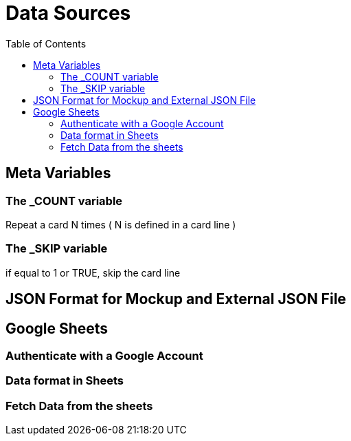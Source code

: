 = Data Sources
:toc:

== Meta Variables 

=== The _COUNT variable

Repeat a card N times ( N is defined in a card line )

=== The _SKIP variable

if equal to 1 or TRUE, skip the card line

[#json-format]
== JSON Format for Mockup and External JSON File

== Google Sheets

=== Authenticate with a Google Account

=== Data format in Sheets

=== Fetch Data from the sheets


